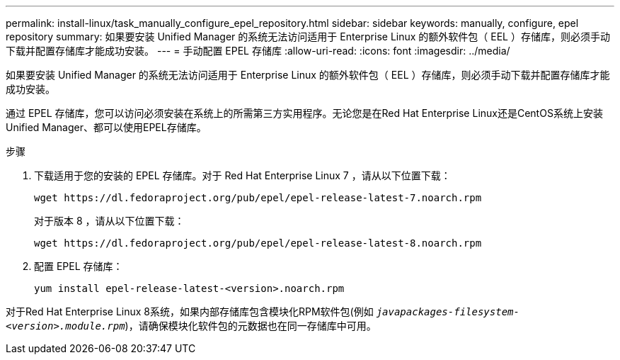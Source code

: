 ---
permalink: install-linux/task_manually_configure_epel_repository.html 
sidebar: sidebar 
keywords: manually, configure, epel repository 
summary: 如果要安装 Unified Manager 的系统无法访问适用于 Enterprise Linux 的额外软件包（ EEL ）存储库，则必须手动下载并配置存储库才能成功安装。 
---
= 手动配置 EPEL 存储库
:allow-uri-read: 
:icons: font
:imagesdir: ../media/


[role="lead"]
如果要安装 Unified Manager 的系统无法访问适用于 Enterprise Linux 的额外软件包（ EEL ）存储库，则必须手动下载并配置存储库才能成功安装。

通过 EPEL 存储库，您可以访问必须安装在系统上的所需第三方实用程序。无论您是在Red Hat Enterprise Linux还是CentOS系统上安装Unified Manager、都可以使用EPEL存储库。

.步骤
. 下载适用于您的安装的 EPEL 存储库。对于 Red Hat Enterprise Linux 7 ，请从以下位置下载：
+
`+wget https://dl.fedoraproject.org/pub/epel/epel-release-latest-7.noarch.rpm+`

+
对于版本 8 ，请从以下位置下载：

+
`+wget https://dl.fedoraproject.org/pub/epel/epel-release-latest-8.noarch.rpm+`

. 配置 EPEL 存储库：
+
`yum install epel-release-latest-<version>.noarch.rpm`



对于Red Hat Enterprise Linux 8系统，如果内部存储库包含模块化RPM软件包(例如 `_javapackages-filesystem-<version>.module.rpm_`)，请确保模块化软件包的元数据也在同一存储库中可用。
